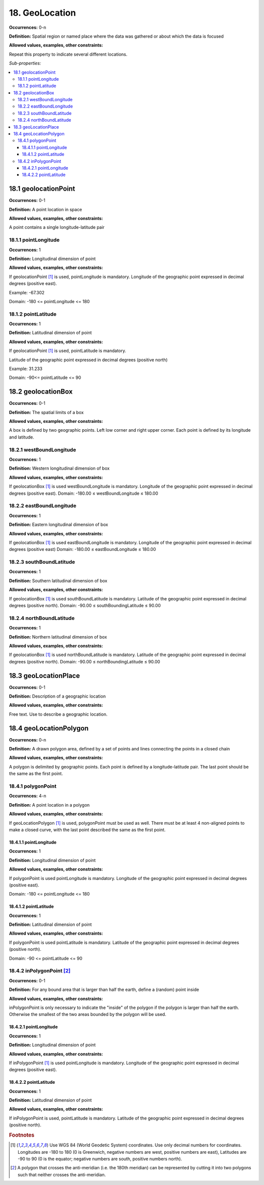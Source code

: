 18. GeoLocation
====================

**Occurrences:** 0-n

**Definition:** Spatial region or named place where the data was gathered or about which the data is focused

**Allowed values, examples, other constraints:**

Repeat this property to indicate several different locations.

*Sub-properties:*

.. contents:: :local:


18.1 geolocationPoint
~~~~~~~~~~~~~~~~~~~~~~~~~

**Occurrences:** 0-1

**Definition:** A point location in space

**Allowed values, examples, other constraints:**

A point contains a single longitude-latitude pair


18.1.1 pointLongitude
^^^^^^^^^^^^^^^^^^^^^^^^^^

**Occurrences:** 1

**Definition:** Longitudinal dimension of point

**Allowed values, examples, other constraints:**

If geolocationPoint [#f1]_ is used, pointLongitude is mandatory. Longitude of the geographic point expressed in decimal degrees (positive east).

Example: -67.302

Domain: -180 <= pointLongitude <= 180


18.1.2 pointLatitude
^^^^^^^^^^^^^^^^^^^^^^^^^^

**Occurrences:** 1

**Definition:** Latitudinal dimension of point

**Allowed values, examples, other constraints:**

If geolocationPoint [#f1]_ is used, pointLatitude is mandatory.

Latitude of the geographic point expressed in decimal degrees (positive north)

Example: 31.233

Domain: -90<= pointLatitude <= 90


18.2 geolocationBox
~~~~~~~~~~~~~~~~~~~~~~~~~

**Occurrences:** 0-1

**Definition:** The spatial limits of a box

**Allowed values, examples, other constraints:**

A box is defined by two geographic points. Left low corner and right upper corner. Each point is defined by its longitude and latitude.


18.2.1 westBoundLongitude
^^^^^^^^^^^^^^^^^^^^^^^^^^

**Occurrences:** 1

**Definition:** Western longitudinal dimension of box

**Allowed values, examples, other constraints:**

If geolocationBox [#f1]_ is used westBoundLongitude is mandatory. Longitude of the geographic point expressed in decimal degrees (positive east).
Domain: -180.00 ≤ westBoundLongitude ≤ 180.00


18.2.2 eastBoundLongitude
^^^^^^^^^^^^^^^^^^^^^^^^^^

**Occurrences:** 1

**Definition:** Eastern longitudinal dimension of box

**Allowed values, examples, other constraints:**

If geolocationBox [#f1]_ is used eastBoundLongitude is mandatory. Longitude of the geographic point expressed in decimal degrees (positive east)
Domain: -180.00 ≤ eastBoundLongitude ≤ 180.00


18.2.3 southBoundLatitude
^^^^^^^^^^^^^^^^^^^^^^^^^^

**Occurrences:** 1

**Definition:** Southern latitudinal dimension of box

**Allowed values, examples, other constraints:**

If geolocationBox [#f1]_ is used southBoundLatitude is mandatory. Latitude of the geographic point expressed in decimal degrees (positive north).
Domain: -90.00 ≤ southBoundingLatitude ≤ 90.00


18.2.4 northBoundLatitude
^^^^^^^^^^^^^^^^^^^^^^^^^^

**Occurrences:** 1

**Definition:** Northern latitudinal dimension of box

**Allowed values, examples, other constraints:**

If geolocationBox [#f1]_ is used northBoundLatitude is mandatory. Latitude of the geographic point expressed in decimal degrees (positive north).
Domain: -90.00 ≤ northBoundingLatitude ≤ 90.00


18.3 geoLocationPlace
~~~~~~~~~~~~~~~~~~~~~~~~~

**Occurrences:** 0-1

**Definition:** Description of a geographic location

**Allowed values, examples, other constraints:**

Free text. Use to describe a geographic location.


18.4 geoLocationPolygon
~~~~~~~~~~~~~~~~~~~~~~~~~

**Occurrences:** 0-n

**Definition:** A drawn polygon area, defined by a set of points and lines connecting the points in a closed chain

**Allowed values, examples, other constraints:**

A polygon is delimited by geographic points. Each point is defined by a longitude-latitude pair. The last point should be the same as the first point.


18.4.1 polygonPoint
^^^^^^^^^^^^^^^^^^^^^^^^^^

**Occurrences:** 4-n

**Definition:** A point location in a polygon

**Allowed values, examples, other constraints:**

If geoLocationPolygon [#f1]_ is used, polygonPoint must be used as well. There must be at least 4 non-aligned points to make a closed curve, with the last point described the same as the first point.


18.4.1.1 pointLongitude
##########################

**Occurrences:** 1

**Definition:** Longitudinal dimension of point

**Allowed values, examples, other constraints:**

If polygonPoint is used pointLongitude is mandatory. Longitude of the geographic point expressed in decimal degrees (positive east).

Domain: -180 <= pointLongitude <= 180


18.4.1.2 pointLatitude
##########################

**Occurrences:** 1

**Definition:** Latitudinal dimension of point

**Allowed values, examples, other constraints:**

If polygonPoint is used pointLatitude is mandatory. Latitude of the geographic point expressed in decimal degrees (positive north).

Domain: -90 <= pointLatitude <= 90


18.4.2 inPolygonPoint [#f2]_
^^^^^^^^^^^^^^^^^^^^^^^^^^^^^

**Occurrences:** 0-1

**Definition:** For any bound area that is larger than half the earth, define a (random) point inside

**Allowed values, examples, other constraints:**

inPolygonPoint is only necessary to indicate the "inside" of the polygon if the polygon is larger than half the earth. Otherwise the smallest of the two areas bounded by the polygon will be used.


18.4.2.1 pointLongitude
##########################

**Occurrences:** 1

**Definition:** Longitudinal dimension of point

**Allowed values, examples, other constraints:**

If inPolygonPoint [#f1]_ is used pointLongitude is mandatory. Longitude of the geographic point expressed in decimal degrees (positive east).


18.4.2.2 pointLatitude
##########################

**Occurrences:** 1

**Definition:** Latitudinal dimension of point

**Allowed values, examples, other constraints:**

If inPolygonPoint is used, pointLatitude is mandatory. Latitude of the geographic point expressed in decimal degrees (positive north).



.. rubric:: Footnotes
.. [#f1] Use WGS 84 (World Geodetic System) coordinates. Use only decimal numbers for coordinates. Longitudes are -180 to 180 (0 is Greenwich, negative numbers are west, positive numbers are east), Latitudes are -90 to 90 (0 is the equator; negative numbers are south, positive numbers north).
.. [#f2] A polygon that crosses the anti-meridian (i.e. the 180th meridian) can be represented by cutting it into two polygons such that neither crosses the anti-meridian.
